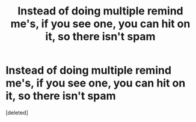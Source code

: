#+TITLE: Instead of doing multiple remind me's, if you see one, you can hit on it, so there isn't spam

* Instead of doing multiple remind me's, if you see one, you can hit on it, so there isn't spam
:PROPERTIES:
:Score: 1
:DateUnix: 1607306899.0
:DateShort: 2020-Dec-07
:FlairText: Meta
:END:
[deleted]

